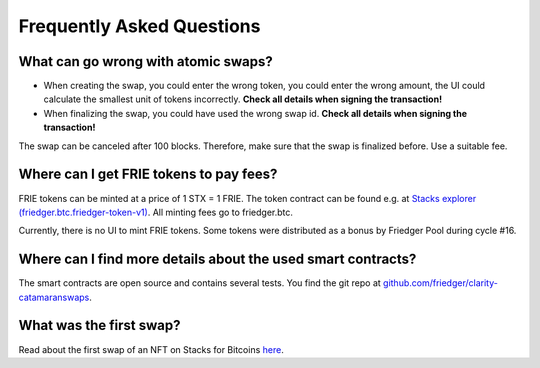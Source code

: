 Frequently Asked Questions
==========================

What can go wrong with atomic swaps?
------------------------------------

* When creating the swap, you could enter the wrong token, you could enter the wrong amount, the UI could calculate the smallest unit of tokens incorrectly. **Check all details when signing the transaction!**
* When finalizing the swap, you could have used the wrong swap id. **Check all details when signing the transaction!**

The swap can be canceled after 100 blocks. Therefore, make sure that the swap is finalized before. Use a suitable fee.


Where can I get FRIE tokens to pay fees?
----------------------------------------

FRIE tokens can be minted at a price of 1 STX = 1 FRIE. The token contract can be found e.g. at `Stacks explorer (friedger.btc.friedger-token-v1) <https://explorer.stacks.co/txid/SPN4Y5QPGQA8882ZXW90ADC2DHYXMSTN8VAR8C3X.friedger-token-v1?chain=mainnet>`_. All minting fees go to friedger.btc.

Currently, there is no UI to mint FRIE tokens. Some tokens were distributed as a bonus by Friedger Pool during cycle #16.

Where can I find more details about the used smart contracts?
-------------------------------------------------------------

The smart contracts are open source and contains several tests.
You find the git repo at `github.com/friedger/clarity-catamaranswaps <https://github.com/friedger/clarity-catamaranswaps>`_.

What was the first swap?
------------------------

Read about the first swap of an NFT on Stacks for Bitcoins `here <https://app.sigle.io/friedger.id/A-l0d8h0Bq7uEGTWl004B>`_.
